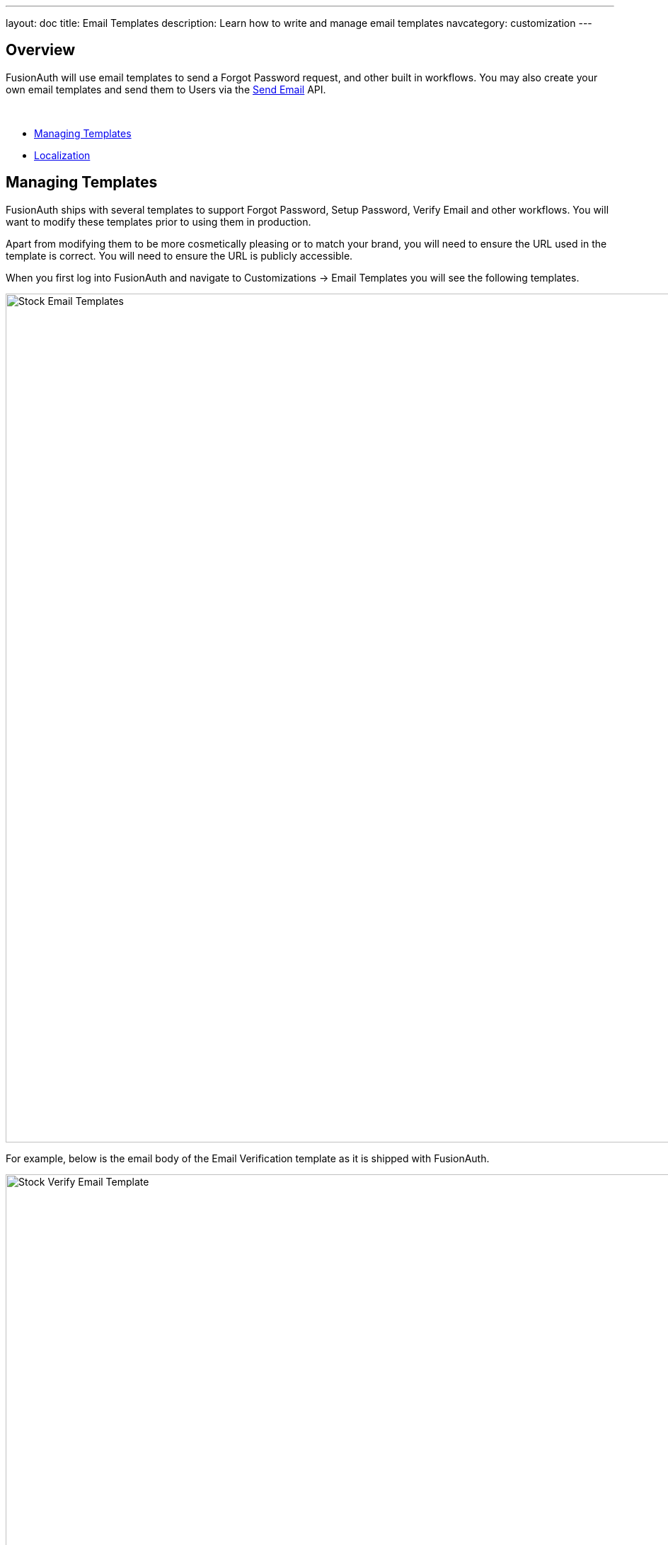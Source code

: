 ---
layout: doc
title: Email Templates
description: Learn how to write and manage email templates
navcategory: customization
---

:sectnumlevels: 0

== Overview

FusionAuth will use email templates to send a Forgot Password request, and other built in workflows. You may also create your own
email templates and send them to Users via the link:/docs/v1/tech/apis/emails#send-an-email[Send Email] API.

&nbsp;

* <<Managing Templates>>
* <<Localization>>

== Managing Templates

FusionAuth ships with several templates to support Forgot Password, Setup Password, Verify Email and other workflows. You will want to modify these templates prior to using them in production.

Apart from modifying them to be more cosmetically pleasing or to match your brand, you will need to ensure the URL used in the template is correct. You will need to ensure the URL is publicly accessible.

When you first log into FusionAuth and navigate to [breadcrumb]#Customizations -> Email Templates# you will see the following templates.

image::email-templates/stock-email-templates.png[Stock Email Templates,width=1200,role=shadowed]

For example, below is the email body of the Email Verification template as it is shipped with FusionAuth.

image::email-templates/stock-verify-email-template.png[Stock Verify Email Template,width=1200,role=shadowed]

At a minimum, you will need to update this URL to a publicly accessible URL that can reach FusionAuth.

If you will be handling Email Verification yourself, you will need to update this URL to be that of your own. You will notice the one replacement variable in this template named `${verificationId}`. See the Replacement Variables section below for additional detail, but these variables will be replaced when the template is rendered.

=== Base Information

[.api]
[field]#Id# [optional]#Optional#::
The unique Id of the email template. The template Id may not be changed and will be used to interact with the template when using the Email APIs.

[field]#Name# [required]#Required#::
The name of the template. This value is for display purposes only and can be changed at any time.

[field]#Default Subject# [required]#Required#::
The default subject of the email. The default value will be used unless a localized version is found to be a better match based upon the User's preferred locales.
+
This field supports replacement variables.

[field]#From Email# [optional]#Optional#::
The from email address used to send this template. As of version 1.16.0, this field is optional.

[field]#Default from Name# [optional]#Optional#::
The default from name of the email. The default value will be used unless a localized version is found to be a better match based upon the User's preferred locales.
+
This field supports replacement variables.

== Localization

The email template body (both HTML and text values), subject, and from name fields can be localized.

You can associate these values with a locale. If a user has a preferred language, the localized template will be used when this email is sent.

image::email-templates/localized-email-template.png[A localized email template for the French locale.,width=1200]
